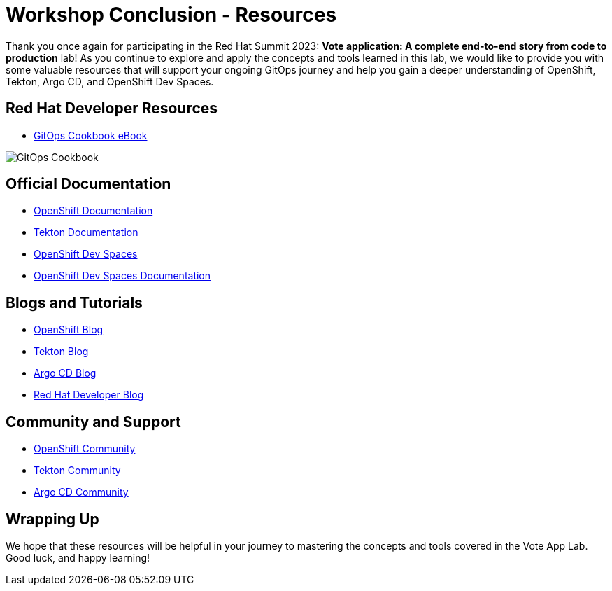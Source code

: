 # Workshop Conclusion - Resources

Thank you once again for participating in the Red Hat Summit 2023: *Vote application: A complete end-to-end story from code to production* lab! As you continue to explore and apply the concepts and tools learned in this lab, we would like to provide you with some valuable resources that will support your ongoing GitOps journey and help you gain a deeper understanding of OpenShift, Tekton, Argo CD, and OpenShift Dev Spaces.

## Red Hat Developer Resources

- link:https://developers.redhat.com/e-books/gitops-cookbook[GitOps Cookbook eBook,window='_blank']

image::gitops-cookbook.png[GitOps Cookbook]

## Official Documentation

- link:https://docs.openshift.com/container-platform/latest/welcome/index.html[OpenShift Documentation,window='_blank']
- link:https://tekton.dev/docs[Tekton Documentation,window='_blank']
- link:https://argo-cd.readthedocs.io/en/stable[OpenShift Dev Spaces,window='_blank']
- link:https://access.redhat.com/documentation/en-us/red_hat_openshift_dev_spaces/3.0[OpenShift Dev Spaces Documentation,window='_blank']

## Blogs and Tutorials

- link:https://www.openshift.com/blog[OpenShift Blog,window='_blank']
- link:https://tekton.dev/blog[Tekton Blog,window='_blank']
- link:https://blog.argoproj.io[Argo CD Blog,window='_blank']
- link:https://developers.redhat.com/blog/[Red Hat Developer Blog,window='_blank']

## Community and Support

- link:https://www.openshift.com/community[OpenShift Community,window='_blank']
- link:https://tekton.dev/community/[Tekton Community,window='_blank']
- link:https://github.com/argoproj/argo-cd/discussions/[Argo CD Community,window='_blank']

## Wrapping Up

We hope that these resources will be helpful in your journey to mastering the concepts and tools covered in the Vote App Lab. Good luck, and happy learning!